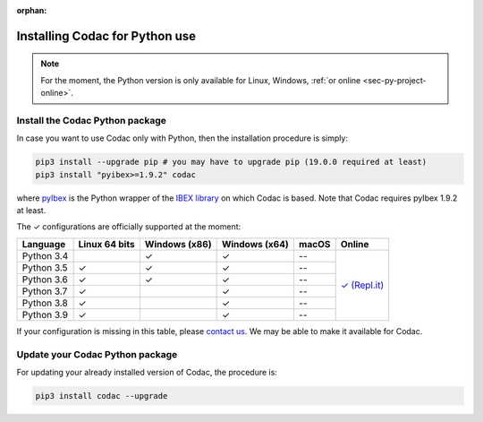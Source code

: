 :orphan:

.. _sec-installation-py:

###############################
Installing Codac for Python use
###############################

.. note::

  For the moment, the Python version is only available for Linux, Windows, :ref:`or online <sec-py-project-online>`.

Install the Codac Python package
--------------------------------

In case you want to use Codac only with Python, then the installation procedure is simply:

.. code-block:: bash
  
  pip3 install --upgrade pip # you may have to upgrade pip (19.0.0 required at least)
  pip3 install "pyibex>=1.9.2" codac

where `pyIbex <http://benensta.github.io/pyIbex/>`_ is the Python wrapper of the `IBEX library <http://www.ibex-lib.org/doc/install.html>`_ on which Codac is based. Note that Codac requires pyIbex 1.9.2 at least.

.. role:: gbg

.. raw:: html

   <style>
      .gbg {background-color: #65B747; color: white;} 
   </style>

.. |online-py| replace:: :gbg:`✓` (Repl.it)
.. _online-py: 02-py-project-online.html

The :gbg:`✓` configurations are officially supported at the moment:

+---------------+----------------+-----------------+-----------------+----------------+----------------+
|Language       |Linux 64 bits   |Windows (x86)    |Windows (x64)    |macOS           |Online          |
+===============+================+=================+=================+================+================+
|Python 3.4     |                |:gbg:`✓`         |:gbg:`✓`         |--              ||online-py|_    |
+---------------+----------------+-----------------+-----------------+----------------+                +
|Python 3.5     |:gbg:`✓`        |:gbg:`✓`         |:gbg:`✓`         |--              |                |
+---------------+----------------+-----------------+-----------------+----------------+                +
|Python 3.6     |:gbg:`✓`        |:gbg:`✓`         |:gbg:`✓`         |--              |                |
+---------------+----------------+-----------------+-----------------+----------------+                +
|Python 3.7     |:gbg:`✓`        |                 |:gbg:`✓`         |--              |                |
+---------------+----------------+-----------------+-----------------+----------------+                +
|Python 3.8     |:gbg:`✓`        |                 |:gbg:`✓`         |--              |                |
+---------------+----------------+-----------------+-----------------+----------------+                +
|Python 3.9     |:gbg:`✓`        |                 |:gbg:`✓`         |--              |                |
+---------------+----------------+-----------------+-----------------+----------------+----------------+

If your configuration is missing in this table, please `contact us <https://github.com/codac-team/codac/issues>`_. We may be able to make it available for Codac.


Update your Codac Python package
--------------------------------

For updating your already installed version of Codac, the procedure is:

.. code-block:: bash

  pip3 install codac --upgrade